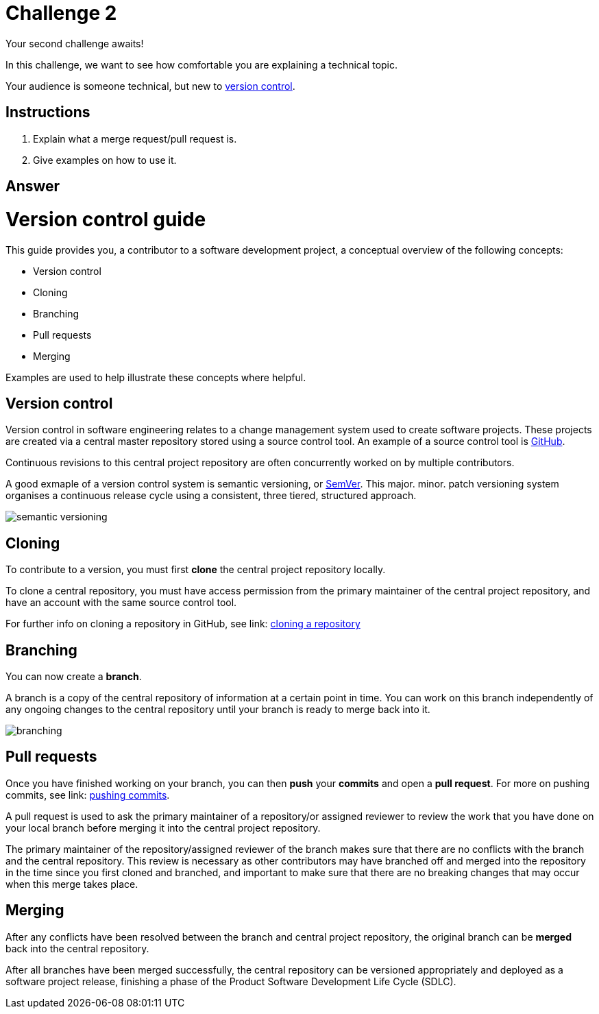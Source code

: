 = Challenge 2

Your second challenge awaits! 

In this challenge, we want to see how comfortable you are explaining a technical topic.

Your audience is someone technical, but new to link:https://en.wikipedia.org/wiki/Version_control[version control^].

== Instructions

. Explain what a merge request/pull request is.
. Give examples on how to use it.

== Answer

// your answer goes here

= Version control guide

This guide provides you, a contributor to a software development project, a conceptual overview of the following concepts:

* Version control
* Cloning
* Branching
* Pull requests 
* Merging

Examples are used to help illustrate these concepts where helpful.

== Version control

Version control in software engineering relates to a change management system used to create software projects. These projects are created via a central master repository stored using a source control tool. An example of a source control tool is link:https://github.com/[GitHub^].

Continuous revisions to this central project repository are often concurrently worked on by multiple contributors. 

A good exmaple of a version control system is semantic versioning, or link:https://semver.org/[SemVer^]. This major. minor. patch versioning system organises a continuous release cycle using a consistent, three tiered, structured approach.

image::./images/semantic-versioning.png[]

== Cloning

To contribute to a version, you must first *clone* the central project repository locally. 

To clone a central repository, you must have access permission from the primary maintainer of the central project repository, and have an account with the same source control tool.

For further info on cloning a repository in GitHub, see link: https://docs.github.com/en/repositories/creating-and-managing-repositories/cloning-a-repository[cloning a repository^]

== Branching

You can now create a *branch*.

A branch is a copy of the central repository of information at a certain point in time. You can work on this branch independently of any ongoing changes to the central repository until your branch is ready to merge back into it.

image::./images/branching.png[]

== Pull requests

Once you have finished working on your branch, you can then *push* your *commits* and open a *pull request*. For more on pushing commits, see link: https://docs.github.com/en/get-started/using-git/pushing-commits-to-a-remote-repository[pushing commits^].

A pull request is used to ask the primary maintainer of a repository/or assigned reviewer to review the work that you have done on your local branch before merging it into the central project repository. 

The primary maintainer of the repository/assigned reviewer of the branch makes sure that there are no conflicts with the branch and the central repository. This review is necessary as other contributors may have branched off and merged into the repository in the time since you first cloned and branched, and important to make sure that there are no breaking changes that may occur when this merge takes place.

== Merging

After any conflicts have been resolved between the branch and central project repository, the original branch can be *merged* back into the central repository.

After all branches have been merged successfully, the central repository can be versioned appropriately and deployed as a software project release, finishing a phase of the Product Software Development Life Cycle (SDLC).  






  